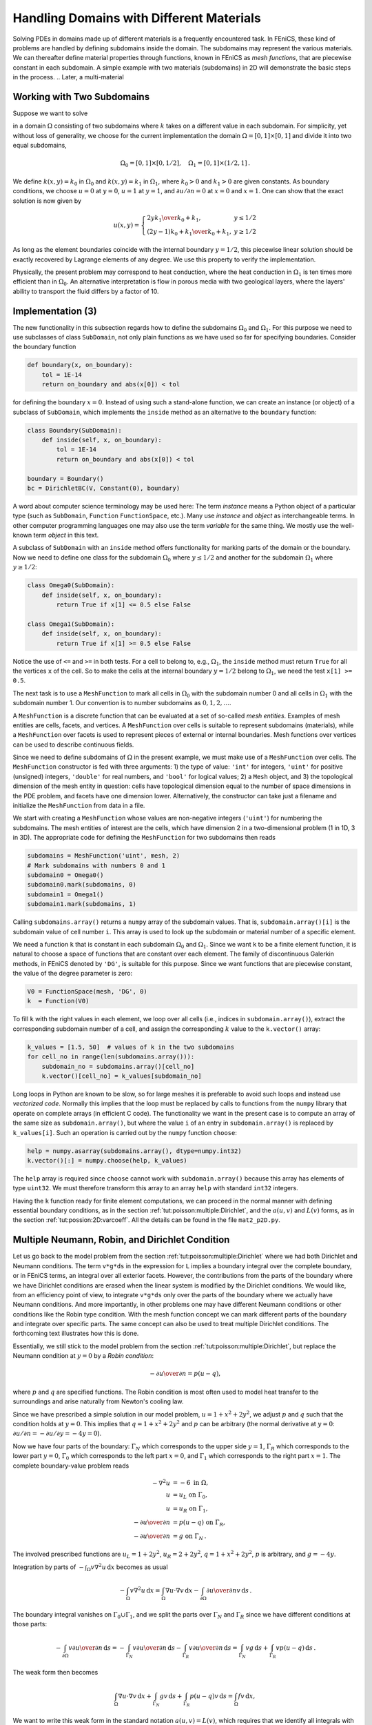 

Handling Domains with Different Materials
=========================================

.. index:: heterogeneous media


.. index:: multi-material domain


Solving PDEs in domains made up of different materials is a frequently
encountered task. In FEniCS, these kind of problems are handled by
defining subdomains inside the domain. The subdomains may represent the
various materials. We can thereafter define material properties through
functions, known in FEniCS as *mesh functions*,
that are piecewise constant in each subdomain.
A simple example with
two materials (subdomains) in 2D will
demonstrate the basic steps in the process.
.. Later, a multi-material

.. problem in :math:`d` space dimensions is addressed.


.. _tut:possion:2D:2mat:problem:

Working with Two Subdomains
---------------------------


Suppose we want to solve

.. math::
   :label: tut:poisson:2D:2mat:varcoeff2
         
            \nabla\cdot \left\lbrack k(x,y)\nabla u(x,y)\right\rbrack = 0,
        

in a domain :math:`\Omega` consisting of two subdomains where :math:`k` takes on
a different value in each subdomain.
For simplicity, yet without loss of generality, we choose for the current
implementation
the domain :math:`\Omega = [0,1]\times [0,1]` and divide it into two equal
subdomains,

.. math::
        
        \Omega_0 = [0, 1]\times [0,1/2],\quad
        \Omega_1 = [0, 1]\times (1/2,1]\thinspace . 
        

We define :math:`k(x,y)=k_0` in :math:`\Omega_0` and :math:`k(x,y)=k_1` in :math:`\Omega_1`,
where :math:`k_0>0` and :math:`k_1>0` are given constants.
As boundary conditions, we choose :math:`u=0` at :math:`y=0`, :math:`u=1` at :math:`y=1`,
and :math:`\partial u/\partial n=0` at :math:`x=0` and :math:`x=1`.
One can show that the exact solution is now given by

.. math::
        
        u(x, y) = \left\lbrace\begin{array}{ll}
        {2yk_1\over k_0+k_1}, & y \leq 1/2\\
        {(2y-1)k_0 + k_1\over k_0+k_1}, & y \geq 1/2
        \end{array}\right.
        

As long as the element boundaries coincide with the internal boundary
:math:`y=1/2`, this piecewise linear solution should be exactly recovered
by Lagrange elements of any degree. We use this property to verify
the implementation.


Physically, the present problem may correspond to heat conduction, where
the heat conduction in :math:`\Omega_1` is ten times more efficient than
in :math:`\Omega_0`. An alternative interpretation is flow in porous media
with two geological layers, where the layers' ability to transport
the fluid differs by a factor of 10.

.. _tut:possion:2D:2mat:impl:

Implementation (3)
------------------


.. index:: boundary specification (class)


.. index:: mat2_p2D.py


The new functionality in this subsection regards how to
define the subdomains
:math:`\Omega_0` and :math:`\Omega_1`. For this purpose we need to
use subclasses of class ``SubDomain``,
not only plain functions as we have used so far
for specifying boundaries. Consider the boundary function

.. code-block:: python

        def boundary(x, on_boundary):
            tol = 1E-14
            return on_boundary and abs(x[0]) < tol

for defining the boundary :math:`x=0`. Instead of using such a stand-alone
function, we can create an instance (or object)
of a subclass of ``SubDomain``,
which implements the ``inside`` method as an alternative to the
``boundary`` function:

.. code-block:: python

        class Boundary(SubDomain):
            def inside(self, x, on_boundary):
                tol = 1E-14
                return on_boundary and abs(x[0]) < tol
        
        boundary = Boundary()
        bc = DirichletBC(V, Constant(0), boundary)

A word about computer science terminology may be used here:
The term *instance*
means a Python object of a particular type (such as ``SubDomain``,
``Function``
``FunctionSpace``, etc.).
Many use *instance* and *object*
as interchangeable terms. In other computer programming languages one may
also use the term *variable* for the same thing.
We mostly use the well-known  term *object* in this text.

A subclass of ``SubDomain`` with an ``inside`` method offers
functionality for marking parts of the domain or
the boundary. Now we need to define one class for the
subdomain :math:`\Omega_0`
where :math:`y\leq 1/2` and another for the subdomain :math:`\Omega_1` where :math:`y\geq 1/2`:

.. code-block:: python

        class Omega0(SubDomain):
            def inside(self, x, on_boundary):
                return True if x[1] <= 0.5 else False
        
        class Omega1(SubDomain):
            def inside(self, x, on_boundary):
                return True if x[1] >= 0.5 else False

Notice the use of ``<=`` and ``>=`` in both tests. For a cell to
belong to, e.g., :math:`\Omega_1`, the ``inside`` method must return
``True`` for all the vertices ``x`` of the cell. So to make the
cells at the internal boundary :math:`y=1/2` belong to :math:`\Omega_1`, we need
the test ``x[1] >= 0.5``.

The next task is to use a ``MeshFunction`` to mark all
cells in :math:`\Omega_0` with the subdomain number 0 and all cells in :math:`\Omega_1`
with the subdomain number 1.
Our convention is to number subdomains as :math:`0,1,2,\ldots`.

A ``MeshFunction`` is a discrete function that can be evaluated at a set
of so-called *mesh entities*. Examples of mesh entities are
cells, facets, and vertices. A ``MeshFunction`` over cells is suitable to
represent subdomains (materials), while a ``MeshFunction`` over
facets is used to represent pieces of external or internal boundaries.
Mesh functions over vertices can be used to describe continuous fields.

Since we need to define subdomains of :math:`\Omega`
in the present example, we must make use
of a ``MeshFunction`` over cells. The
``MeshFunction`` constructor is fed with three arguments: 1) the type
of value: ``'int'`` for integers, ``'uint'`` for positive
(unsigned) integers, ``'double'`` for real numbers, and
``'bool'`` for logical values; 2) a ``Mesh`` object, and 3)
the topological dimension of the mesh entity in question: cells
have topological dimension equal to the number of space dimensions in
the PDE problem, and facets have one dimension lower.
Alternatively, the constructor can take just a filename
and initialize the ``MeshFunction`` from data in a file.

We start with creating a ``MeshFunction`` whose
values are non-negative integers (``'uint'``)
for numbering the subdomains.
The mesh entities of interest are the cells, which have dimension 2
in a two-dimensional problem (1 in 1D, 3 in 3D). The appropriate code for
defining the ``MeshFunction`` for two subdomains then reads

.. code-block:: python

        subdomains = MeshFunction('uint', mesh, 2)
        # Mark subdomains with numbers 0 and 1
        subdomain0 = Omega0()
        subdomain0.mark(subdomains, 0)
        subdomain1 = Omega1()
        subdomain1.mark(subdomains, 1)


Calling ``subdomains.array()`` returns a ``numpy`` array of the
subdomain values. That is, ``subdomain.array()[i]`` is
the subdomain value of cell number ``i``. This array is used to
look up the subdomain or material number of a specific element.

We need a function ``k`` that is constant in
each subdomain :math:`\Omega_0` and :math:`\Omega_1`. Since we want ``k``
to be a finite element function, it is natural to choose
a space of functions that are constant over each element.
The family of discontinuous Galerkin methods, in FEniCS
denoted by ``'DG'``, is suitable for this purpose. Since we
want functions that are piecewise constant, the value of
the degree parameter is zero:

.. code-block:: python

        V0 = FunctionSpace(mesh, 'DG', 0)
        k  = Function(V0)

To fill ``k`` with the right values in each element, we loop over
all cells (i.e., indices in ``subdomain.array()``),
extract the corresponding subdomain number of a cell,
and assign the corresponding :math:`k` value to the ``k.vector()`` array:

.. code-block:: python

        k_values = [1.5, 50]  # values of k in the two subdomains
        for cell_no in range(len(subdomains.array())):
            subdomain_no = subdomains.array()[cell_no]
            k.vector()[cell_no] = k_values[subdomain_no]


Long loops in Python are known to be slow, so for large meshes
it is preferable to avoid such loops and instead use *vectorized code*.
Normally this implies that the loop must be replaced by
calls to functions from the ``numpy`` library that operate on complete
arrays (in efficient C code). The functionality we want in the present
case is to compute an array of the same size as
``subdomain.array()``, but where the value ``i`` of an entry
in ``subdomain.array()`` is replaced by ``k_values[i]``.
Such an operation is carried out by the ``numpy`` function ``choose``:

.. code-block:: python

        help = numpy.asarray(subdomains.array(), dtype=numpy.int32)
        k.vector()[:] = numpy.choose(help, k_values)

The ``help`` array is required since ``choose`` cannot work with
``subdomain.array()`` because this array has elements of
type ``uint32``. We must therefore transform this array to an array
``help`` with standard ``int32`` integers.

Having the ``k`` function ready for finite element computations, we
can proceed in the normal manner with defining essential boundary
conditions, as in the section :ref:`tut:poisson:multiple:Dirichlet`,
and the :math:`a(u,v)` and :math:`L(v)` forms, as in
the section :ref:`tut:possion:2D:varcoeff`.
All the details can be found in the file ``mat2_p2D.py``.


.. _tut:poisson:mat:neumann:

Multiple Neumann, Robin, and Dirichlet Condition
------------------------------------------------

.. index:: Dirichlet boundary conditions


.. index:: Neumann boundary conditions


.. index:: Robin boundary conditions


.. index:: boundary conditions


Let us go back to the model problem from
the section :ref:`tut:poisson:multiple:Dirichlet`
where we had both Dirichlet and Neumann conditions.
The term ``v*g*ds`` in the expression for ``L`` implies a
boundary integral over the complete boundary, or in FEniCS terms,
an integral over all exterior facets.
However, the contributions from the parts of the boundary where we have
Dirichlet conditions are erased when the linear system is modified by
the Dirichlet conditions.
We would like, from an efficiency point of view, to integrate ``v*g*ds``
only over the parts of the boundary where we actually have Neumann conditions.
And more importantly,
in other problems one may have different Neumann conditions or
other conditions like the Robin type condition.
With the mesh function concept we can mark
different parts of the boundary and integrate over specific parts.
The same concept can also be used to treat multiple Dirichlet conditions.
The forthcoming text illustrates how this is done.

Essentially, we still stick to the model problem from
the section :ref:`tut:poisson:multiple:Dirichlet`, but replace the
Neumann condition at :math:`y=0` by a *Robin condition*:

.. math::
        
        -{\partial u\over\partial n} = p(u-q),
        

where :math:`p` and :math:`q` are specified functions.
The Robin condition is
most often used to model heat transfer to the surroundings and arise
naturally from Newton's cooling law.

Since we have prescribed a simple solution in our model problem,
:math:`u=1+x^2+2y^2`, we adjust :math:`p` and :math:`q` such that the condition holds
at :math:`y=0`. This implies that :math:`q=1+x^2+2y^2` and :math:`p` can be arbitrary
(the normal derivative at :math:`y=0`: :math:`\partial u/\partial n = -\partial u/\partial y = -4y=0`).

Now we have four parts of the boundary: :math:`\Gamma_N` which corresponds to
the upper side :math:`y=1`, :math:`\Gamma_R` which corresponds to the lower part
:math:`y=0`, :math:`\Gamma_0` which corresponds to the left part :math:`x=0`, and
:math:`\Gamma_1` which corresponds to the right part :math:`x=1`. The
complete boundary-value problem reads

.. math::
        
            - \nabla^2 u &= -6 \mbox{ in } \Omega, \\
            u &= u_L \mbox{ on } \Gamma_0, \\
            u &= u_R \mbox{ on } \Gamma_1, \\
            - {\partial u\over\partial n} &= p(u-q) \mbox{ on } \Gamma_R,
            \\
            - {\partial u\over\partial n} &= g \mbox{ on } \Gamma_N\thinspace . 
            
        

The involved prescribed functions are :math:`u_L= 1 + 2y^2`,
:math:`u_R = 2 + 2y^2`, :math:`q=1+x^2+2y^2`, :math:`p` is arbitrary, and :math:`g=-4y`.

Integration by parts of :math:`-\int_\Omega v\nabla^2 u \, \mathrm{d}x` becomes
as usual

.. math::
        
         -\int_\Omega v\nabla^2 u \, \mathrm{d}x
        = \int_\Omega\nabla u\cdot \nabla v \, \mathrm{d}x - \int_{\partial\Omega}{\partial u\over
        \partial n}v \, \mathrm{d}s\thinspace . 
        

The boundary integral vanishes on :math:`\Gamma_0\cup\Gamma_1`, and
we split the parts over :math:`\Gamma_N` and :math:`\Gamma_R` since we have
different conditions at those parts:

.. math::
        
        - \int_{\partial\Omega}v{\partial u\over\partial n} \, \mathrm{d}s
        =
        -\int_{\Gamma_N}v{\partial u\over\partial n} \, \mathrm{d}s -
        \int_{\Gamma_R}v{\partial u\over\partial n} \, \mathrm{d}s
        = \int_{\Gamma_N}vg \, \mathrm{d}s +
        \int_{\Gamma_R}vp(u-q) \, \mathrm{d}s\thinspace . 
        

The weak form then becomes

.. math::
        
        \int_{\Omega} \nabla u\cdot \nabla v \, \mathrm{d}x +
        \int_{\Gamma_N} gv \, \mathrm{d}s + \int_{\Gamma_R}p(u-q)v \, \mathrm{d}s
        = \int_{\Omega} fv \, \mathrm{d}x,
        

We want to write this weak form in the standard
notation :math:`a(u,v)=L(v)`, which
requires that we identify all integrals with *both* :math:`u` and :math:`v`,
and collect these in :math:`a(u,v)`, while the remaining integrals with
:math:`v` and not :math:`u` go
into :math:`L(v)`.
The integral from the Robin condition must of this reason be split in two
parts:

.. math::
         \int_{\Gamma_R}p(u-q)v \, \mathrm{d}s
        = \int_{\Gamma_R}puv \, \mathrm{d}s - \int_{\Gamma_R}pqv \, \mathrm{d}s\thinspace . 
        

We then have

.. math::
        
        a(u, v) &= \int_{\Omega} \nabla u\cdot \nabla v \, \mathrm{d}x
        + \int_{\Gamma_R}puv \, \mathrm{d}s,
        \\
        L(v) &= \int_{\Omega} fv \, \mathrm{d}x -
        \int_{\Gamma_N} g v \, \mathrm{d}s + \int_{\Gamma_R}pqv \, \mathrm{d}s\thinspace . 
        
        



.. index:: dnr_p2D.py


A natural starting point for implementation is the
``dn2_p2D.py``
program in the directory ``stationary/poisson``. The new aspects
are

  * definition of a mesh function over the boundary,

  * marking each side as a subdomain, using the mesh function,

  * splitting a boundary integral into parts.

Task 1 makes use of the ``MeshFunction`` object, but contrary to
the section :ref:`tut:possion:2D:2mat:impl`, this is not a function over
cells, but a function over cell facets. The topological dimension of
cell facets is one lower than the cell interiors, so in a two-dimensional
problem the dimension
becomes 1. In general, the facet dimension
is given as ``mesh.topology().dim()-1``,
which we use in the code for ease of direct reuse in other problems.
The construction of a ``MeshFunction`` object to mark boundary parts
now reads

.. code-block:: python

        boundary_parts = \
          MeshFunction("uint", mesh, mesh.topology().dim()-1)

As in the section :ref:`tut:possion:2D:2mat:impl` we
use a subclass of ``SubDomain`` to identify the various parts
of the mesh function. Problems with domains of more complicated geometries may
set the mesh function for marking boundaries as part of the mesh
generation.
In our case, the :math:`y=0` boundary can be marked by

.. code-block:: python

        class LowerRobinBoundary(SubDomain):
            def inside(self, x, on_boundary):
                tol = 1E-14   # tolerance for coordinate comparisons
                return on_boundary and abs(x[1]) < tol
        
        Gamma_R = LowerRobinBoundary()
        Gamma_R.mark(boundary_parts, 0)

The code for the :math:`y=1` boundary is similar and is seen in
``dnr_p2D.py``.

The Dirichlet boundaries are marked similarly, using subdomain number 2 for :math:`\Gamma_0` and 3 for :math:`\Gamma_1`:

.. code-block:: python

        class LeftBoundary(SubDomain):
            def inside(self, x, on_boundary):
                tol = 1E-14   # tolerance for coordinate comparisons
                return on_boundary and abs(x[0]) < tol
        
        Gamma_0 = LeftBoundary()
        Gamma_0.mark(boundary_parts, 2)
        
        class RightBoundary(SubDomain):
            def inside(self, x, on_boundary):
                tol = 1E-14   # tolerance for coordinate comparisons
                return on_boundary and abs(x[0] - 1) < tol
        
        Gamma_1 = RightBoundary()
        Gamma_1.mark(boundary_parts, 3)

Specifying the ``DirichletBC`` objects may now make use of
the mesh function (instead of a ``SubDomain`` subclass object)
and an indicator for which subdomain each condition
should be applied to:

.. code-block:: python

        u_L = Expression('1 + 2*x[1]*x[1]')
        u_R = Expression('2 + 2*x[1]*x[1]')
        bcs = [DirichletBC(V, u_L, boundary_parts, 2),
               DirichletBC(V, u_R, boundary_parts, 3)]


Some functions need to be defined before we can go on with the
``a`` and ``L`` of the variational problem:

.. code-block:: python

        g = Expression('-4*x[1]')
        q = Expression('1 + x[0]*x[0] + 2*x[1]*x[1]')
        p = Constant(100)  # arbitrary function can go here
        u = TrialFunction(V)
        v = TestFunction(V)
        f = Constant(-6.0)


The new aspect of the variational problem is the two distinct
boundary integrals.
Having a mesh function over exterior cell facets (our
``boundary_parts`` object), where subdomains (boundary parts) are
numbered as :math:`0,1,2,\ldots`, the special symbol ``ds(0)``
implies integration over subdomain (part) 0, ``ds(1)`` denotes
integration over subdomain (part) 1, and so on.
The idea of multiple `ds`-type objects generalizes to volume
integrals too: ``dx(0)``, ``dx(1)``, etc., are used to
integrate over subdomain 0, 1, etc.,  inside :math:`\Omega`.

The variational problem can be defined as

.. code-block:: python

        a = inner(nabla_grad(u), nabla_grad(v))*dx + p*u*v*ds(0)
        L = f*v*dx - g*v*ds(1) + p*q*v*ds(0)

For the ``ds(0)`` and ``ds(1)`` symbols to work we must obviously
connect them (or ``a`` and ``L``) to the mesh function marking
parts of the boundary. This is done by a certain keyword argument
to the ``assemble`` function:

.. code-block:: python

        A = assemble(a, exterior_facet_domains=boundary_parts)
        b = assemble(L, exterior_facet_domains=boundary_parts)

Then essential boundary conditions are enforced, and the system can
be solved in the usual way:

.. code-block:: python

        for bc in bcs:
            bc.apply(A, b)
        u = Function(V)
        U = u.vector()
        solve(A, U, b)

The complete code is in the ``dnr_p2D.py`` file in the
``stationary/poisson`` directory.


